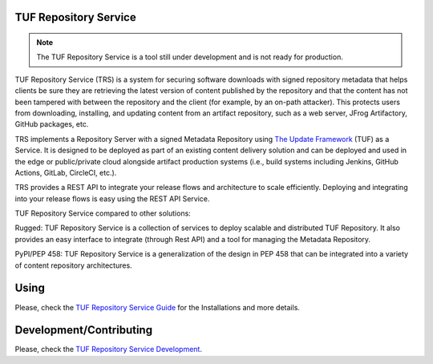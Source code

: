 TUF Repository Service
======================

.. note::

    The TUF Repository Service is a tool still under development and is not
    ready for production.

TUF Repository Service (TRS) is a system for securing software downloads with
signed repository metadata that helps clients be sure they are retrieving the
latest version of content published by the repository and that the content has
not been tampered with between the repository and the client (for example, by
an on-path attacker). This protects users from downloading, installing, and updating
content from an artifact repository, such as a web server, JFrog Artifactory,
GitHub packages, etc.

TRS implements a Repository Server with a signed Metadata Repository using
`The Update Framework <http://theupdateframework.io/>`_ (TUF) as a Service.
It is designed to be deployed as part of an existing content delivery solution
and can be deployed and used in the edge or public/private cloud alongside
artifact production systems (i.e., build systems including Jenkins, GitHub
Actions, GitLab, CircleCI, etc.).

TRS provides a REST API to integrate your release flows and architecture to
scale efficiently. Deploying and integrating into your release flows is easy
using the REST API Service.

TUF Repository Service compared to other solutions:

Rugged: TUF Repository Service is a collection of services to deploy scalable
and distributed TUF Repository. It also provides an easy interface to integrate
(through Rest API) and a tool for managing the Metadata Repository.

PyPI/PEP 458: TUF Repository Service is a generalization of the design in PEP 458
that can be integrated into a variety of content repository architectures.

.. trs-image-high-level

.. image:: docs/diagrams/1_1_trs.png
    :align: center

Using
=====

Please, check the `TUF Repository Service Guide
<https://docs.kaprien.com/guide/overview/overview.html>`_  for the
Installations and more details.

Development/Contributing
========================

Please, check the `TUF Repository Service Development
<https://docs.kaprien.com/devel>`_.


